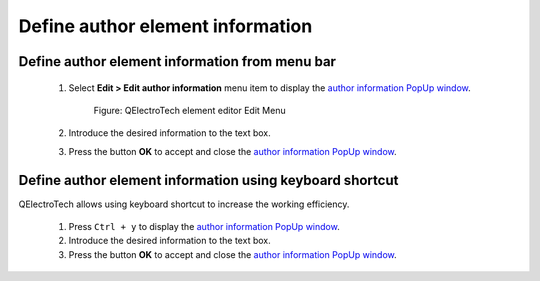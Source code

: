 .. _element/element_editor/edition/properties/define_element_author:

=================================
Define author element information
=================================

Define author element information from menu bar
~~~~~~~~~~~~~~~~~~~~~~~~~~~~~~~~~~~~~~~~~~~~~~~

    1. Select **Edit > Edit author information** menu item to display the `author information PopUp window`_.

        .. figure:: /_external/_images/en/qet_element/qet_element_editor_menu_edit.png
            :align: center

            Figure: QElectroTech element editor Edit Menu

    2. Introduce the desired information to the text box.
    3. Press the button **OK** to accept and close the `author information PopUp window`_.

Define author element information using keyboard shortcut
~~~~~~~~~~~~~~~~~~~~~~~~~~~~~~~~~~~~~~~~~~~~~~~~~~~~~~~~~

QElectroTech allows using keyboard shortcut to increase the working efficiency.

    1. Press ``Ctrl + y`` to display the `author information PopUp window`_.
    2. Introduce the desired information to the text box.
    3. Press the button **OK** to accept and close the `author information PopUp window`_.

.. seealso::

    For more information about QElectroTech keyboard shortcut, refer to `menu bar`_ section.

.. _Menu bar: ../../../../element/element_editor/interface/menu_bar.html
.. _author information PopUp window: ../../../../element/properties/element_author.html